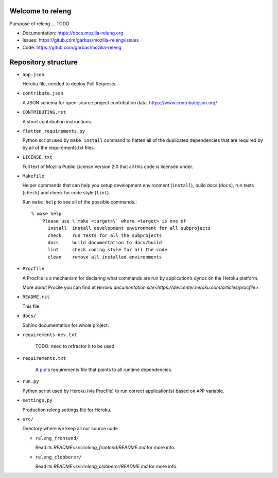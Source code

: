 Welcome to releng
=================

Purspose of releng ... TODO

- Documentation: https://docs.mozilla-releng.org
- Issues: https://gitub.com/garbas/mozilla-releng/issues
- Code: https://gitub.com/garbas/mozilla-releng


Repository structure
====================

- ``app.json``

  Heroku file, needed to deploy Pull Requests.

- ``contribute.json``

  A JSON schema for open-source project contribution data.
  https://www.contributejson.org/

- ``CONTRIBUTING.rst``

  A short contribution instructions.

- ``flatten_requirements.py``

  Python script used by ``make install`` command to flatten all of the
  duplicated dependencies that are required by by all of the requirements.txt
  files.

- ``LICENSE.txt``

  Full text of Mozilla Public License Version 2.0 that all this code is
  licensed under.

- ``Makefile``

  Helper commands that can help you setup development environment
  (``install``), build docs (``docs``), run tests (``check``) and check for
  code style (``lint``).

  Run ``make help`` to see all of the possible commands.::

    % make help
	Please use \`make <target>\` where <target> is one of
	  install  install development environment for all subprojects
	  check    run tests for all the subprojects
	  docs     build documentation to docs/build
	  lint     check coding style for all the code
	  clean    remove all installed environments

- ``Procfile``

  A Procfile is a mechanism for declaring what commands are run by
  application’s dynos on the Heroku platform.

  More about Procile you can find at `Heroku documentation
  site<https://devcenter.heroku.com/articles/procfile>`.

- ``README.rst``

  This file.

- ``docs/``

  Sphinx documentation for whole project.

- ``requirements-dev.txt``

    TODO: need to refractor it to be used

- ``requirements.txt``

    A pip_'s requirements file that points to all runtime dependencies.

- ``run.py``

  Python script used by Heroku (via Procfile) to run correct application(s)
  based on ``APP`` variable.

- ``settings.py``

  Production releng settings file for Heroku.

- ``src/``

  Directory where we keep all our source code

  - ``releng_frontend/``

    Read its `README<src/releng_frontend/README.md` for more info.

  - ``releng_clobberer/``

    Read its `README<src/releng_clobberer/README.md` for more info.

.. _pip: https://pip.pypa.io
